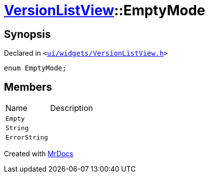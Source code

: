 [#VersionListView-EmptyMode]
= xref:VersionListView.adoc[VersionListView]::EmptyMode
:relfileprefix: ../
:mrdocs:


== Synopsis

Declared in `&lt;https://github.com/PrismLauncher/PrismLauncher/blob/develop/launcher/ui/widgets/VersionListView.h#L26[ui&sol;widgets&sol;VersionListView&period;h]&gt;`

[source,cpp,subs="verbatim,replacements,macros,-callouts"]
----
enum EmptyMode;
----

== Members

[,cols=2]
|===
|Name |Description
|`Empty`
|
|`String`
|
|`ErrorString`
|
|===



[.small]#Created with https://www.mrdocs.com[MrDocs]#
